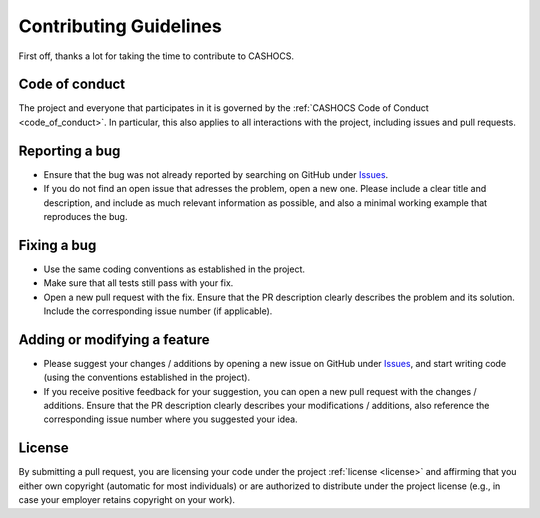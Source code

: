 Contributing Guidelines
=======================

First off, thanks a lot for taking the time to contribute to CASHOCS.

Code of conduct
---------------

The project and everyone that participates in it is governed by the :ref:`CASHOCS
Code of Conduct <code_of_conduct>`. In particular, this also applies to all
interactions with the project, including issues and pull requests.



Reporting a bug
---------------

- Ensure that the bug was not already reported by searching on GitHub under
  `Issues <https://temp-url.com/>`_.

- If you do not find an open issue that adresses the problem, open a new one.
  Please include a clear title and description, and include as much relevant
  information as possible, and also a minimal working example that reproduces
  the bug.



Fixing a bug
------------

- Use the same coding conventions as established in the project.

- Make sure that all tests still pass with your fix.

- Open a new pull request with the fix. Ensure that the PR description clearly
  describes the problem and its solution. Include the corresponding issue number (if applicable).



Adding or modifying a feature
-----------------------------

- Please suggest your changes / additions by opening a new issue on GitHub under
  `Issues <https://temp-url.com/>`_, and start writing code (using the conventions
  established in the project).

- If you receive positive feedback for your suggestion, you can open a new pull
  request with the changes / additions. Ensure that the PR description clearly
  describes your modifications / additions, also reference the corresponding
  issue number where you suggested your idea.


License
-------

By submitting a pull request, you are licensing your code under the project
:ref:`license <license>` and affirming that you either own copyright (automatic
for most individuals) or are authorized to distribute under the project license
(e.g., in case your employer retains copyright on your work).